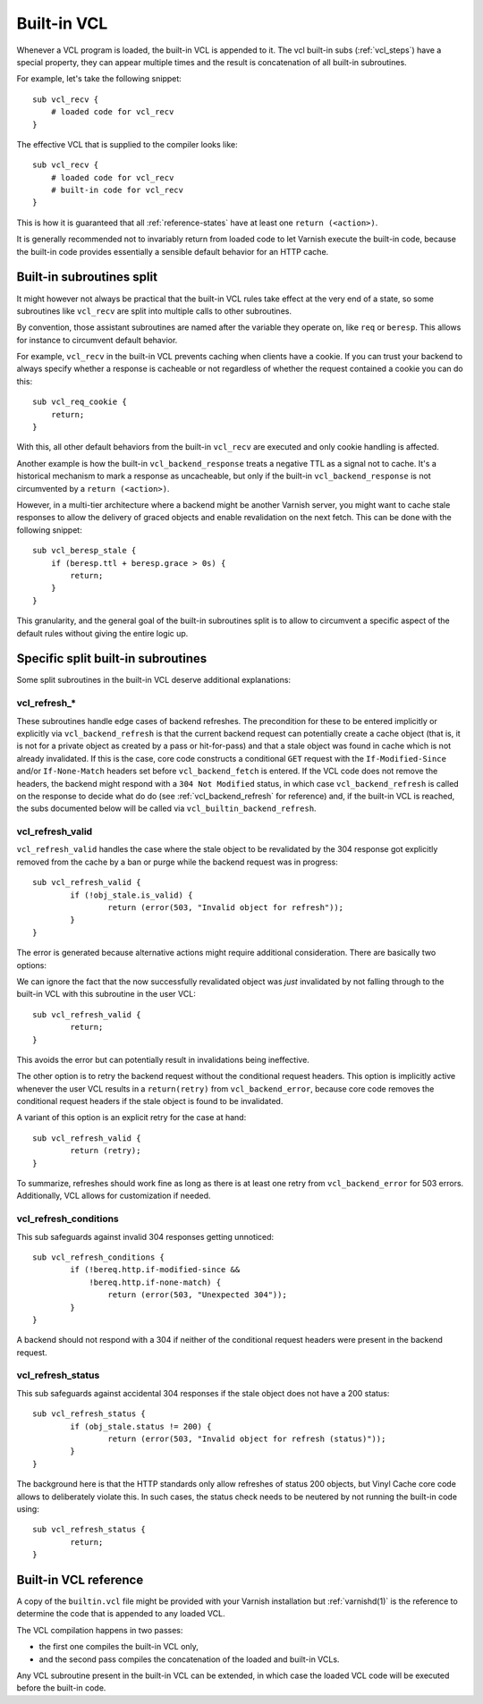 .. _vcl-built-in-code:

Built-in VCL
============

Whenever a VCL program is loaded, the built-in VCL is appended to it. The
vcl built-in subs (:ref:`vcl_steps`) have a special property, they can appear multiple
times and the result is concatenation of all built-in subroutines.

For example, let's take the following snippet::

    sub vcl_recv {
        # loaded code for vcl_recv
    }

The effective VCL that is supplied to the compiler looks like::

    sub vcl_recv {
        # loaded code for vcl_recv
        # built-in code for vcl_recv
    }

This is how it is guaranteed that all :ref:`reference-states` have at least
one ``return (<action>)``.

It is generally recommended not to invariably return from loaded code to
let Varnish execute the built-in code, because the built-in code provides
essentially a sensible default behavior for an HTTP cache.

Built-in subroutines split
--------------------------

It might however not always be practical that the built-in VCL rules take
effect at the very end of a state, so some subroutines like ``vcl_recv``
are split into multiple calls to other subroutines.

By convention, those assistant subroutines are named after the variable
they operate on, like ``req`` or ``beresp``. This allows for instance to
circumvent default behavior.

For example, ``vcl_recv`` in the built-in VCL prevents caching when clients
have a cookie. If you can trust your backend to always specify whether a
response is cacheable or not regardless of whether the request contained a
cookie you can do this::

    sub vcl_req_cookie {
        return;
    }

With this, all other default behaviors from the built-in ``vcl_recv`` are
executed and only cookie handling is affected.

Another example is how the built-in ``vcl_backend_response`` treats a
negative TTL as a signal not to cache. It's a historical mechanism to mark
a response as uncacheable, but only if the built-in ``vcl_backend_response``
is not circumvented by a ``return (<action>)``.

However, in a multi-tier architecture where a backend might be another
Varnish server, you might want to cache stale responses to allow the
delivery of graced objects and enable revalidation on the next fetch. This
can be done with the following snippet::

    sub vcl_beresp_stale {
        if (beresp.ttl + beresp.grace > 0s) {
            return;
        }
    }

This granularity, and the general goal of the built-in subroutines split
is to allow to circumvent a specific aspect of the default rules without
giving the entire logic up.

Specific split built-in subroutines
-----------------------------------

Some split subroutines in the built-in VCL deserve additional explanations:

.. _vcl-built-in-refresh:

vcl_refresh_*
~~~~~~~~~~~~~

These subroutines handle edge cases of backend refreshes. The precondition for
these to be entered implicitly or explicitly via ``vcl_backend_refresh`` is that
the current backend request can potentially create a cache object (that is, it
is not for a private object as created by a pass or hit-for-pass) and that a
stale object was found in cache which is not already invalidated. If this is the
case, core code constructs a conditional ``GET`` request with the
``If-Modified-Since`` and/or ``If-None-Match`` headers set before
``vcl_backend_fetch`` is entered. If the VCL code does not remove the headers,
the backend might respond with a ``304 Not Modified`` status, in which case
``vcl_backend_refresh`` is called on the response to decide what do do (see
:ref:`vcl_backend_refresh` for reference) and, if the built-in VCL is reached,
the subs documented below will be called via ``vcl_builtin_backend_refresh``.

vcl_refresh_valid
~~~~~~~~~~~~~~~~~

``vcl_refresh_valid`` handles the case where the stale object to be revalidated
by the 304 response got explicitly removed from the cache by a ban or purge
while the backend request was in progress::

	sub vcl_refresh_valid {
		if (!obj_stale.is_valid) {
			return (error(503, "Invalid object for refresh"));
		}
	}

The error is generated because alternative actions might require additional
consideration. There are basically two options:

We can ignore the fact that the now successfully revalidated object was *just*
invalidated by not falling through to the built-in VCL with this subroutine in
the user VCL::

	sub vcl_refresh_valid {
		return;
	}

This avoids the error but can potentially result in invalidations being
ineffective.

The other option is to retry the backend request without the conditional request
headers. This option is implicitly active whenever the user VCL results in a
``return(retry)`` from ``vcl_backend_error``, because core code removes the
conditional request headers if the stale object is found to be invalidated.

A variant of this option is an explicit retry for the case at hand::

	sub vcl_refresh_valid {
                return (retry);
        }

To summarize, refreshes should work fine as long as there is at least one retry
from ``vcl_backend_error`` for 503 errors. Additionally, VCL allows for
customization if needed.

vcl_refresh_conditions
~~~~~~~~~~~~~~~~~~~~~~

This sub safeguards against invalid 304 responses getting unnoticed::

	sub vcl_refresh_conditions {
		if (!bereq.http.if-modified-since &&
		    !bereq.http.if-none-match) {
			return (error(503, "Unexpected 304"));
		}
	}

A backend should not respond with a 304 if neither of the conditional request
headers were present in the backend request.

vcl_refresh_status
~~~~~~~~~~~~~~~~~~

This sub safeguards against accidental 304 responses if the stale object does
not have a 200 status::

	sub vcl_refresh_status {
		if (obj_stale.status != 200) {
			return (error(503, "Invalid object for refresh (status)"));
		}
	}

The background here is that the HTTP standards only allow refreshes of status
200 objects, but Vinyl Cache core code allows to deliberately violate this. In
such cases, the status check needs to be neutered by not running the built-in
code using::

	sub vcl_refresh_status {
                return;
        }

Built-in VCL reference
----------------------

A copy of the ``builtin.vcl`` file might be provided with your Varnish
installation but :ref:`varnishd(1)` is the reference to determine the code
that is appended to any loaded VCL.

The VCL compilation happens in two passes:

- the first one compiles the built-in VCL only,
- and the second pass compiles the concatenation of the loaded and built-in
  VCLs.

Any VCL subroutine present in the built-in VCL can be extended, in which
case the loaded VCL code will be executed before the built-in code.

